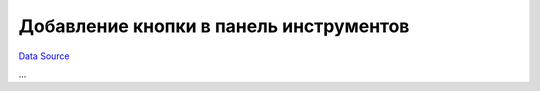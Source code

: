 Добавление кнопки в панель инструментов
~~~~~~~~~~~~~~~~~~~~~~~~~~~~~~~~~~~~~~~
`Data Source`_

...

.. _Data Source: http://guide.in-portal.org/rus/index.php/K4:%D0%94%D0%BE%D0%B1%D0%B0%D0%B2%D0%BB%D0%B5%D0%BD%D0%B8%D0%B5_%D0%BA%D0%BD%D0%BE%D0%BF%D0%BA%D0%B8_%D0%B2_%D0%BF%D0%B0%D0%BD%D0%B5%D0%BB%D1%8C_%D0%B8%D0%BD%D1%81%D1%82%D1%80%D1%83%D0%BC%D0%B5%D0%BD%D1%82%D0%BE%D0%B2
